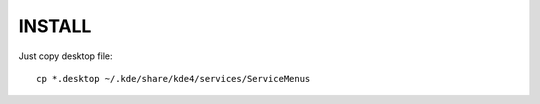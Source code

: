 INSTALL
-------

Just copy desktop file:

::

	cp *.desktop ~/.kde/share/kde4/services/ServiceMenus

